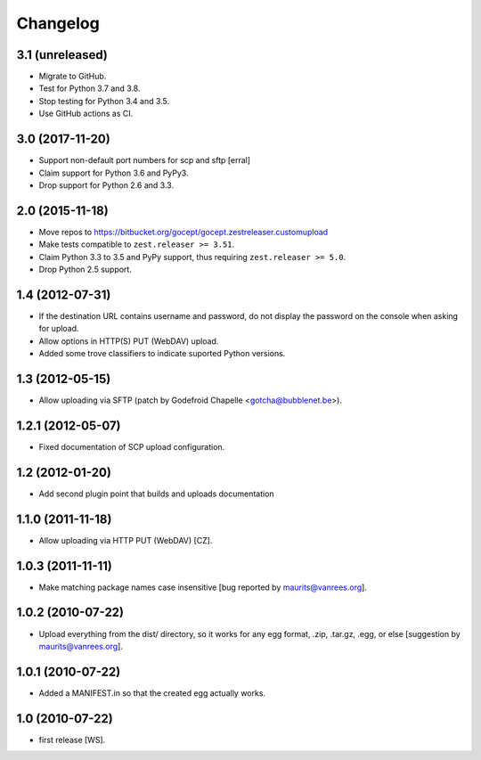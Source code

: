 Changelog
=========

3.1 (unreleased)
----------------

- Migrate to GitHub.

- Test for Python 3.7 and 3.8.

- Stop testing for Python 3.4 and 3.5.

- Use GitHub actions as CI.


3.0 (2017-11-20)
----------------

- Support non-default port numbers for scp and sftp
  [erral]

- Claim support for Python 3.6 and PyPy3.

- Drop support for Python 2.6 and 3.3.


2.0 (2015-11-18)
----------------

- Move repos to https://bitbucket.org/gocept/gocept.zestreleaser.customupload

- Make tests compatible to ``zest.releaser >= 3.51``.

- Claim Python 3.3 to 3.5 and PyPy support, thus requiring
  ``zest.releaser >= 5.0``.

- Drop Python 2.5 support.

1.4 (2012-07-31)
----------------

- If the destination URL contains username and password, do not display the
  password on the console when asking for upload.

- Allow options in HTTP(S) PUT (WebDAV) upload.

- Added some trove classifiers to indicate suported Python versions.


1.3 (2012-05-15)
----------------

- Allow uploading via SFTP (patch by Godefroid Chapelle <gotcha@bubblenet.be>).


1.2.1 (2012-05-07)
------------------

- Fixed documentation of SCP upload configuration.


1.2 (2012-01-20)
----------------

- Add second plugin point that builds and uploads documentation


1.1.0 (2011-11-18)
------------------

- Allow uploading via HTTP PUT (WebDAV) [CZ].


1.0.3 (2011-11-11)
------------------

- Make matching package names case insensitive [bug reported by
  maurits@vanrees.org].


1.0.2 (2010-07-22)
------------------

- Upload everything from the dist/ directory, so it works for any egg format,
  .zip, .tar.gz, .egg, or else [suggestion by maurits@vanrees.org].


1.0.1 (2010-07-22)
------------------

- Added a MANIFEST.in so that the created egg actually works.


1.0 (2010-07-22)
----------------

- first release [WS].

